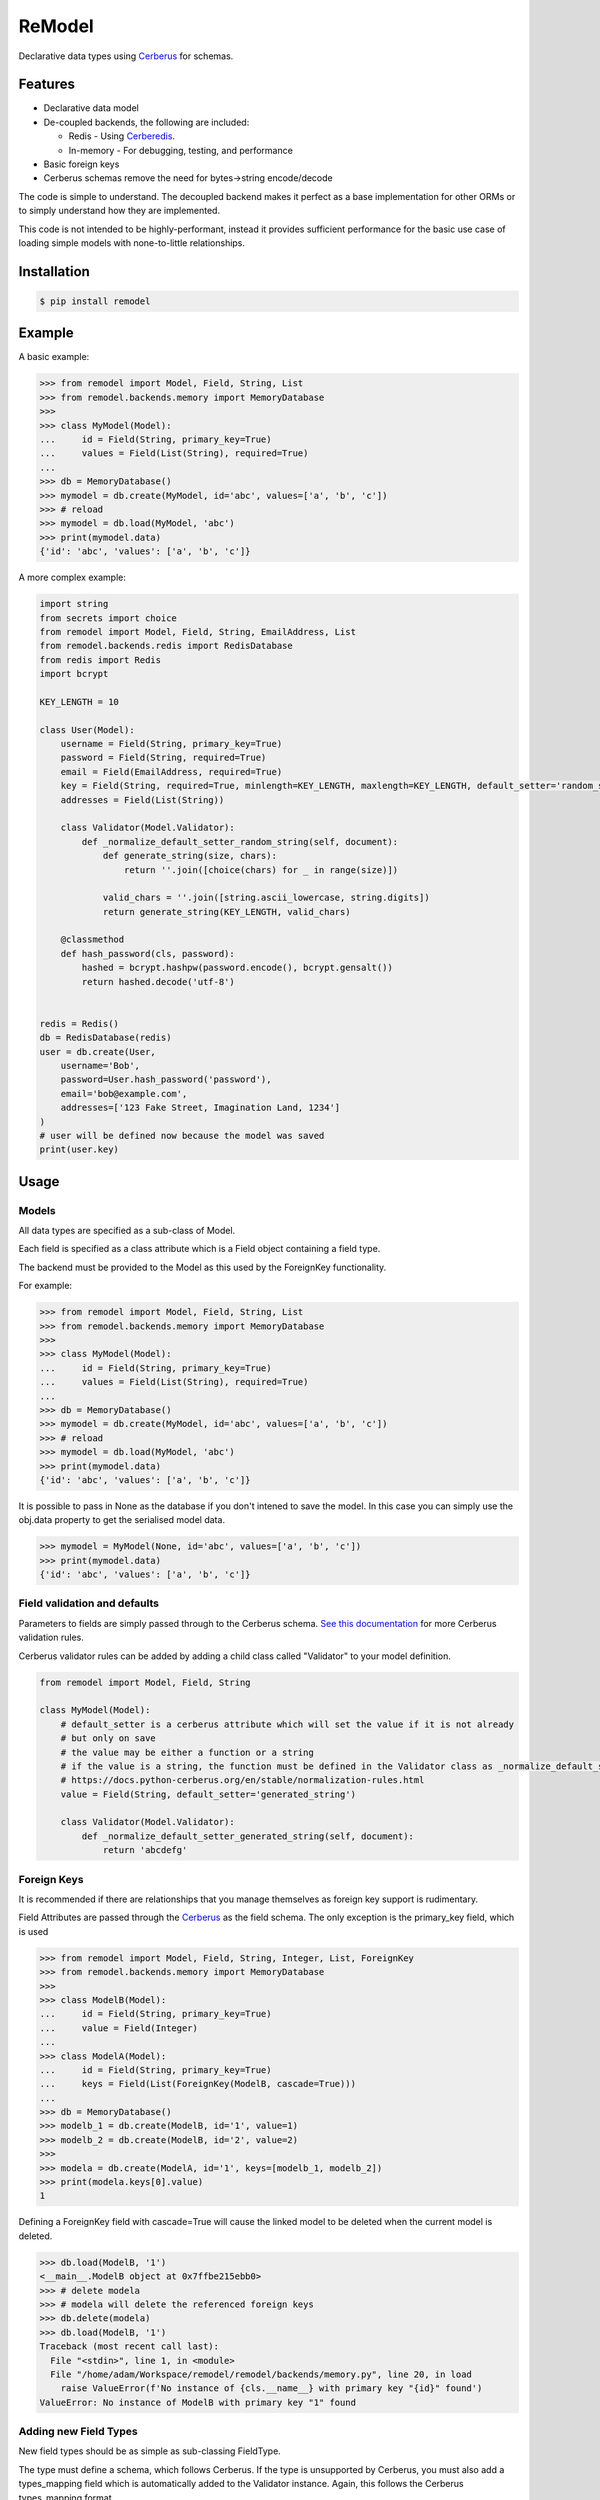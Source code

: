 *******
ReModel
*******

Declarative data types using `Cerberus <https://github.com/pyeve/cerberus>`_ for schemas.

Features
========

* Declarative data model
* De-coupled backends, the following are included:

  * Redis - Using `Cerberedis <https://github.com/adamlwgriffiths/cerberedis>`_.
  * In-memory - For debugging, testing, and performance

* Basic foreign keys
* Cerberus schemas remove the need for bytes->string encode/decode

The code is simple to understand.
The decoupled backend makes it perfect as a base implementation for other ORMs
or to simply understand how they are implemented.

This code is not intended to be highly-performant, instead it provides sufficient performance
for the basic use case of loading simple models with none-to-little relationships.


Installation
============

.. code-block:: bash

    $ pip install remodel


Example
=======

A basic example:

.. code-block:: python

    >>> from remodel import Model, Field, String, List
    >>> from remodel.backends.memory import MemoryDatabase
    >>>
    >>> class MyModel(Model):
    ...     id = Field(String, primary_key=True)
    ...     values = Field(List(String), required=True)
    ...
    >>> db = MemoryDatabase()
    >>> mymodel = db.create(MyModel, id='abc', values=['a', 'b', 'c'])
    >>> # reload
    >>> mymodel = db.load(MyModel, 'abc')
    >>> print(mymodel.data)
    {'id': 'abc', 'values': ['a', 'b', 'c']}


A more complex example:

.. code-block:: python

    import string
    from secrets import choice
    from remodel import Model, Field, String, EmailAddress, List
    from remodel.backends.redis import RedisDatabase
    from redis import Redis
    import bcrypt

    KEY_LENGTH = 10

    class User(Model):
        username = Field(String, primary_key=True)
        password = Field(String, required=True)
        email = Field(EmailAddress, required=True)
        key = Field(String, required=True, minlength=KEY_LENGTH, maxlength=KEY_LENGTH, default_setter='random_string')
        addresses = Field(List(String))

        class Validator(Model.Validator):
            def _normalize_default_setter_random_string(self, document):
                def generate_string(size, chars):
                    return ''.join([choice(chars) for _ in range(size)])

                valid_chars = ''.join([string.ascii_lowercase, string.digits])
                return generate_string(KEY_LENGTH, valid_chars)

        @classmethod
        def hash_password(cls, password):
            hashed = bcrypt.hashpw(password.encode(), bcrypt.gensalt())
            return hashed.decode('utf-8')


    redis = Redis()
    db = RedisDatabase(redis)
    user = db.create(User,
        username='Bob',
        password=User.hash_password('password'),
        email='bob@example.com',
        addresses=['123 Fake Street, Imagination Land, 1234']
    )
    # user will be defined now because the model was saved
    print(user.key)


Usage
=====

Models
******

All data types are specified as a sub-class of Model.

Each field is specified as a class attribute which is a Field object containing a field type.

The backend must be provided to the Model as this used by the ForeignKey functionality.

For example:

.. code-block:: python

    >>> from remodel import Model, Field, String, List
    >>> from remodel.backends.memory import MemoryDatabase
    >>>
    >>> class MyModel(Model):
    ...     id = Field(String, primary_key=True)
    ...     values = Field(List(String), required=True)
    ...
    >>> db = MemoryDatabase()
    >>> mymodel = db.create(MyModel, id='abc', values=['a', 'b', 'c'])
    >>> # reload
    >>> mymodel = db.load(MyModel, 'abc')
    >>> print(mymodel.data)
    {'id': 'abc', 'values': ['a', 'b', 'c']}

It is possible to pass in None as the database if you don't intened to save the model.
In this case you can simply use the obj.data property to get the serialised model data.

.. code-block:: python

    >>> mymodel = MyModel(None, id='abc', values=['a', 'b', 'c'])
    >>> print(mymodel.data)
    {'id': 'abc', 'values': ['a', 'b', 'c']}


Field validation and defaults
*****************************

Parameters to fields are simply passed through to the Cerberus schema.
`See this documentation <https://docs.python-cerberus.org/en/stable/validation-rules.html>`_ for more Cerberus validation rules.

Cerberus validator rules can be added by adding a child class called "Validator" to your model definition.

.. code-block:: python

    from remodel import Model, Field, String

    class MyModel(Model):
        # default_setter is a cerberus attribute which will set the value if it is not already
        # but only on save
        # the value may be either a function or a string
        # if the value is a string, the function must be defined in the Validator class as _normalize_default_setter_<name>
        # https://docs.python-cerberus.org/en/stable/normalization-rules.html
        value = Field(String, default_setter='generated_string')

        class Validator(Model.Validator):
            def _normalize_default_setter_generated_string(self, document):
                return 'abcdefg'



Foreign Keys
************

It is recommended if there are relationships that you manage themselves as foreign key support is rudimentary.

Field Attributes are passed through the `Cerberus <https://github.com/pyeve/cerberus>`_ as the field schema.
The only exception is the primary_key field, which is used

.. code-block:: python

    >>> from remodel import Model, Field, String, Integer, List, ForeignKey
    >>> from remodel.backends.memory import MemoryDatabase
    >>>
    >>> class ModelB(Model):
    ...     id = Field(String, primary_key=True)
    ...     value = Field(Integer)
    ...
    >>> class ModelA(Model):
    ...     id = Field(String, primary_key=True)
    ...     keys = Field(List(ForeignKey(ModelB, cascade=True)))
    ...
    >>> db = MemoryDatabase()
    >>> modelb_1 = db.create(ModelB, id='1', value=1)
    >>> modelb_2 = db.create(ModelB, id='2', value=2)
    >>>
    >>> modela = db.create(ModelA, id='1', keys=[modelb_1, modelb_2])
    >>> print(modela.keys[0].value)
    1


Defining a ForeignKey field with cascade=True will cause the linked model to be deleted when the current model is deleted.

.. code-block:: python

    >>> db.load(ModelB, '1')
    <__main__.ModelB object at 0x7ffbe215ebb0>
    >>> # delete modela
    >>> # modela will delete the referenced foreign keys
    >>> db.delete(modela)
    >>> db.load(ModelB, '1')
    Traceback (most recent call last):
      File "<stdin>", line 1, in <module>
      File "/home/adam/Workspace/remodel/remodel/backends/memory.py", line 20, in load
        raise ValueError(f'No instance of {cls.__name__} with primary key "{id}" found')
    ValueError: No instance of ModelB with primary key "1" found


Adding new Field Types
**********************

New field types should be as simple as sub-classing FieldType.

The type must define a schema, which follows Cerberus.
If the type is unsupported by Cerberus, you must also add a types_mapping field
which is automatically added to the Validator instance.
Again, this follows the Cerberus types_mapping format.

The following is a field type that is provided by ReModel, that is not supported by Cerberus.

.. code-block:: python

    class IPV4Address(FieldType):
        schema = {'type': 'ipv4address'}
        types_mapping = {'ipv4address': TypeDefinition('ipv4address', (IPv4Address,), ())}



Limitations
***********

* Containers cannot be nested. Ie. lists and sets cannot contain lists, sets, or models.
* Foreign keys

  * Do not support reverse lookups
  * Deleting a referenced model does not update the outgoing foreign key.


Future Work
===========

* Expand Foreign Keys

  * Support reverse look-up of foreign keys
  * Removal foreign key when deleting child model, resave before deletion will trigger validation

* Partial text search
* Index fields
* Improve README
